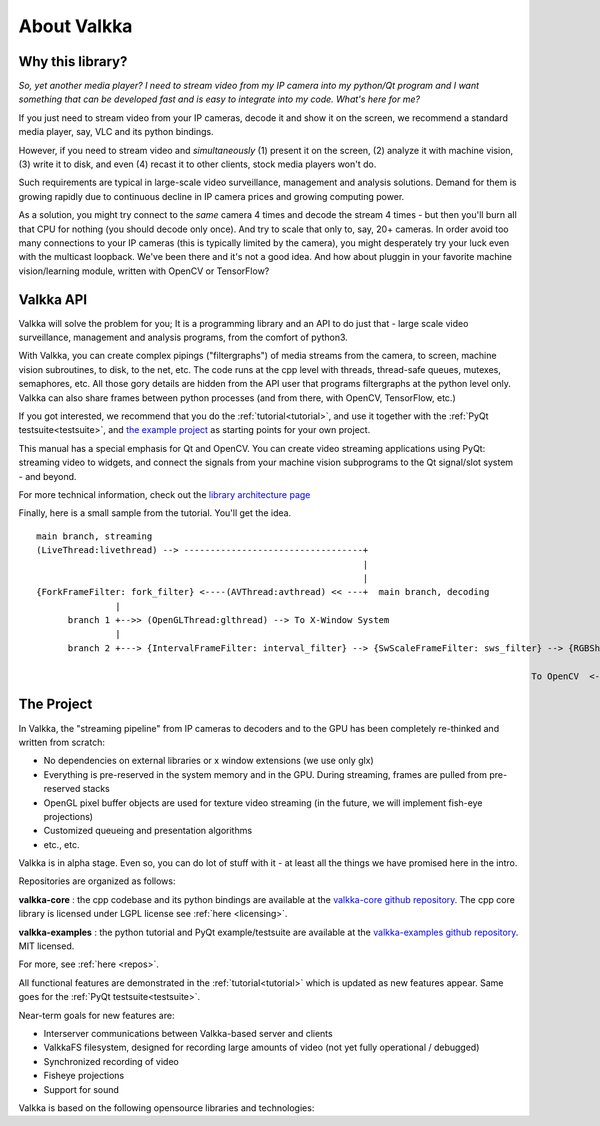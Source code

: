 

.. Welcome!
.. As you can see, these are comments: they start with two dots and a space
.. Sphinx is very sensitive to spaces, empty lines, etc. so it can sometimes be frustrating
.. Two dots and a space are also used for special tagging, inclusion, etc.  Like here, where we are creating an internal link:

.. _intro:

.. So, lets start writing the documentation
.. Title fonts are written like this:


About Valkka
============

  
Why this library?
-----------------

*So, yet another media player?  I need to stream video from my IP camera into my python/Qt program and I want something that can be developed fast and is easy to integrate into my code.  
What's here for me?*

If you just need to stream video from your IP cameras, decode it and show it on the screen, we recommend a standard media player, 
say, VLC and its python bindings.

However, if you need to stream video and *simultaneously* (1) present it on the screen, (2) analyze it with machine vision, (3) write it to disk, 
and even (4) recast it to other clients, stock media players won't do.

Such requirements are typical in large-scale video surveillance, management and analysis solutions.  
Demand for them is growing rapidly due to continuous decline in IP camera prices and growing computing power.

As a solution, you might try connect to the *same* camera 4 times and decode the stream 4 times - but then you'll burn all that CPU for nothing (you should decode only once).  
And try to scale that only to, say, 20+ cameras.  In order avoid too many connections to your IP cameras (this is typically limited by the camera), 
you might desperately try your luck even with the multicast loopback.  We've been there and it's not a good idea.  
And how about pluggin in your favorite machine vision/learning module, written with OpenCV or TensorFlow?

Valkka API
----------

Valkka will solve the problem for you; It is a programming library and an API to do just that - large scale video surveillance, management and analysis programs, from the comfort of python3.

With Valkka, you can create complex pipings ("filtergraphs") of media streams from the camera, to screen, machine vision subroutines, to disk, to the net, etc.  The code runs at the cpp level with threads, thread-safe queues, mutexes, semaphores, etc.  All those gory details are hidden from the API user that programs filtergraphs at the python level only.  Valkka can also share frames between python processes (and from there, with OpenCV, TensorFlow, etc.)

If you got interested, we recommend that you do the :ref:`tutorial<tutorial>`, and use it together with the :ref:`PyQt testsuite<testsuite>`, 
and `the example project <https://github.com/elsampsa/valkka-examples/tree/master/example_projects/basic>`_ as starting points for your own project.

This manual has a special emphasis for Qt and OpenCV.  You can create video streaming applications using PyQt: streaming video to widgets, and connect the signals from your machine vision subprograms to the Qt signal/slot system - and beyond.  

For more technical information, check out the `library architecture page <https://elsampsa.github.io/valkka-core/html/process_chart.html>`_

Finally, here is a small sample from the tutorial.  You'll get the idea.

::

  main branch, streaming
  (LiveThread:livethread) --> ----------------------------------+ 
                                                                |
                                                                |   
  {ForkFrameFilter: fork_filter} <----(AVThread:avthread) << ---+  main branch, decoding
                 |
        branch 1 +-->> (OpenGLThread:glthread) --> To X-Window System
                 |
        branch 2 +---> {IntervalFrameFilter: interval_filter} --> {SwScaleFrameFilter: sws_filter} --> {RGBSharedMemFrameFilter: shmem_filter}
                                                                                                                    |
                                                                                                To OpenCV  <--------+


The Project
-----------

In Valkka, the "streaming pipeline" from IP cameras to decoders and to the GPU has been completely re-thinked and written from scratch:

- No dependencies on external libraries or x window extensions (we use only glx)
- Everything is pre-reserved in the system memory and in the GPU.  During streaming, frames are pulled from pre-reserved stacks
- OpenGL pixel buffer objects are used for texture video streaming (in the future, we will implement fish-eye projections)
- Customized queueing and presentation algorithms
- etc., etc.

Valkka is in alpha stage.  Even so, you can do lot of stuff with it - at least all the things we have promised here in the intro.

Repositories are organized as follows:

**valkka-core** : the cpp codebase and its python bindings are available at the `valkka-core github repository <https://github.com/elsampsa/valkka-core>`_.  The cpp core library is licensed under LGPL license see :ref:`here <licensing>`.

**valkka-examples** : the python tutorial and PyQt example/testsuite are available at the `valkka-examples github repository <https://github.com/elsampsa/valkka-examples>`_. MIT licensed.

For more, see :ref:`here <repos>`.

All functional features are demonstrated in the :ref:`tutorial<tutorial>` which is updated as new features appear.  Same goes for the :ref:`PyQt testsuite<testsuite>`.

Near-term goals for new features are:

- Interserver communications between Valkka-based server and clients
- ValkkaFS filesystem, designed for recording large amounts of video (not yet fully operational / debugged)
- Synchronized recording of video
- Fisheye projections
- Support for sound

Valkka is based on the following opensource libraries and technologies:

.. https://stackoverflow.com/questions/13497561/put-spacing-between-divs-in-a-horizontal-row

.. raw:: html

    <div style="overflow: hidden; position: relative;">
      <div style="float: left; margin: 5%; "><a href="http://www.live555.com/"> 
        <img class="logo" height=100 src="_static/svg/live.svg.png"></a>
        </br> Live555
      </div>
      <div style="float: left; margin: 5% "><a href="https://ffmpeg.org"> 
        <img class="logo" height=100 src="_static/svg/ffmpeg.svg.png"></a> 
        </br> FFmpeg Libav
      </div>
      <div style="float: left; margin: 5% "><a href="https://www.opengl.org/"> 
        <img class="logo" height=100 src="_static/svg/opengl.svg.png"></a> 
        </br> OpenGL
      </div>
    </div>

